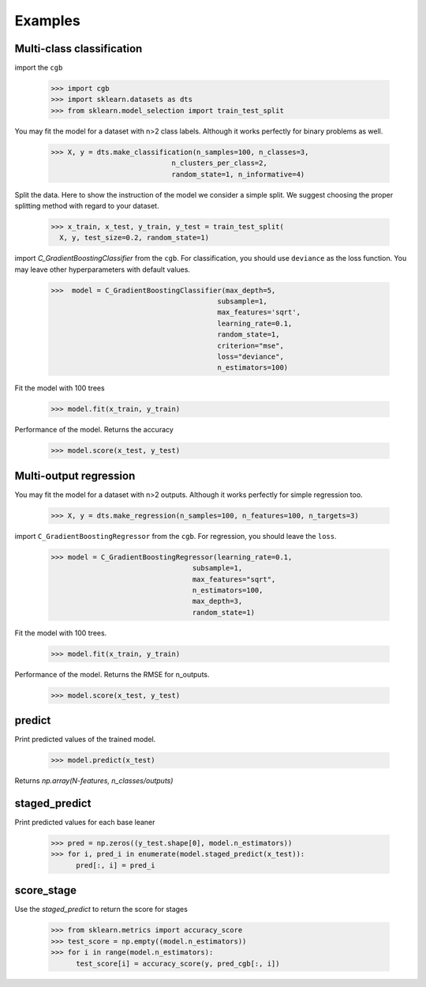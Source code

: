 .. Examples documentation master file.

Examples
========

Multi-class classification
-------------

import the ``cgb``


  >>> import cgb
  >>> import sklearn.datasets as dts
  >>> from sklearn.model_selection import train_test_split

You may fit the model for a dataset with n>2 class labels. Although it works perfectly for binary problems as well.

  >>> X, y = dts.make_classification(n_samples=100, n_classes=3,
                               n_clusters_per_class=2,
                               random_state=1, n_informative=4)
 
Split the data. Here to show the instruction of the model we consider a simple split. We suggest choosing the proper splitting method with regard to your dataset.

  >>> x_train, x_test, y_train, y_test = train_test_split(
    X, y, test_size=0.2, random_state=1)

      
import `C_GradientBoostingClassifier` from the ``cgb``. For classification, you should use ``deviance`` as the loss function. You may leave other hyperparameters with default values.

  >>>  model = C_GradientBoostingClassifier(max_depth=5,
                                          subsample=1,
                                          max_features='sqrt',
                                          learning_rate=0.1,
                                          random_state=1,
                                          criterion="mse",
                                          loss="deviance",
                                          n_estimators=100)


                                          
 


Fit the model with 100 trees

  >>> model.fit(x_train, y_train)

Performance of the model. Returns the accuracy 
  
  >>> model.score(x_test, y_test)
  
Multi-output regression
-------------

You may fit the model for a dataset with n>2 outputs. Although it works perfectly for simple regression too.

  >>> X, y = dts.make_regression(n_samples=100, n_features=100, n_targets=3)

import ``C_GradientBoostingRegressor`` from the ``cgb``. For regression, you should leave the ``loss``.

  >>> model = C_GradientBoostingRegressor(learning_rate=0.1,
                                    subsample=1,
                                    max_features="sqrt",
                                    n_estimators=100,
                                    max_depth=3,
                                    random_state=1)

Fit the model with 100 trees.

  >>> model.fit(x_train, y_train)
  

Performance of the model. Returns the RMSE for n_outputs. 

  >>> model.score(x_test, y_test)
  
  
predict
-------------
Print predicted values of the trained model.

  >>> model.predict(x_test)
  
Returns `np.array(N-features, n_classes/outputs)`


staged_predict
-------------
Print predicted values for each base leaner
  
  >>> pred = np.zeros((y_test.shape[0], model.n_estimators))
  >>> for i, pred_i in enumerate(model.staged_predict(x_test)):
        pred[:, i] = pred_i

score_stage
------------
Use the `staged_predict` to return the score for stages

  >>> from sklearn.metrics import accuracy_score
  >>> test_score = np.empty((model.n_estimators))
  >>> for i in range(model.n_estimators):
        test_score[i] = accuracy_score(y, pred_cgb[:, i])
